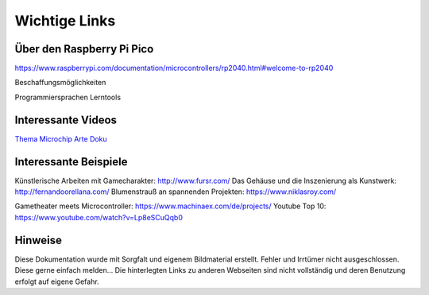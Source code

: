 
Wichtige Links
=====

Über den Raspberry Pi Pico
-----------------------
https://www.raspberrypi.com/documentation/microcontrollers/rp2040.html#welcome-to-rp2040


Beschaffungsmöglichkeiten





Programmiersprachen Lerntools



Interessante Videos
------------------------

`Thema Microchip Arte Doku <https://www.youtube.com/watch?v=12jIzF1ucJ4>`_


Interessante Beispiele
-----------------------

Künstlerische Arbeiten mit Gamecharakter: http://www.fursr.com/
Das Gehäuse und die Inszenierung als Kunstwerk: http://fernandoorellana.com/
Blumenstrauß an spannenden Projekten: https://www.niklasroy.com/

Gametheater meets Microcontroller: https://www.machinaex.com/de/projects/
Youtube Top 10: https://www.youtube.com/watch?v=Lp8eSCuQqb0

Hinweise
----------------------
Diese Dokumentation wurde mit Sorgfalt und eigenem Bildmaterial erstellt. Fehler und Irrtümer nicht ausgeschlossen. Diese gerne einfach melden...
Die hinterlegten Links zu anderen Webseiten sind nicht vollständig und deren Benutzung erfolgt auf eigene Gefahr.
